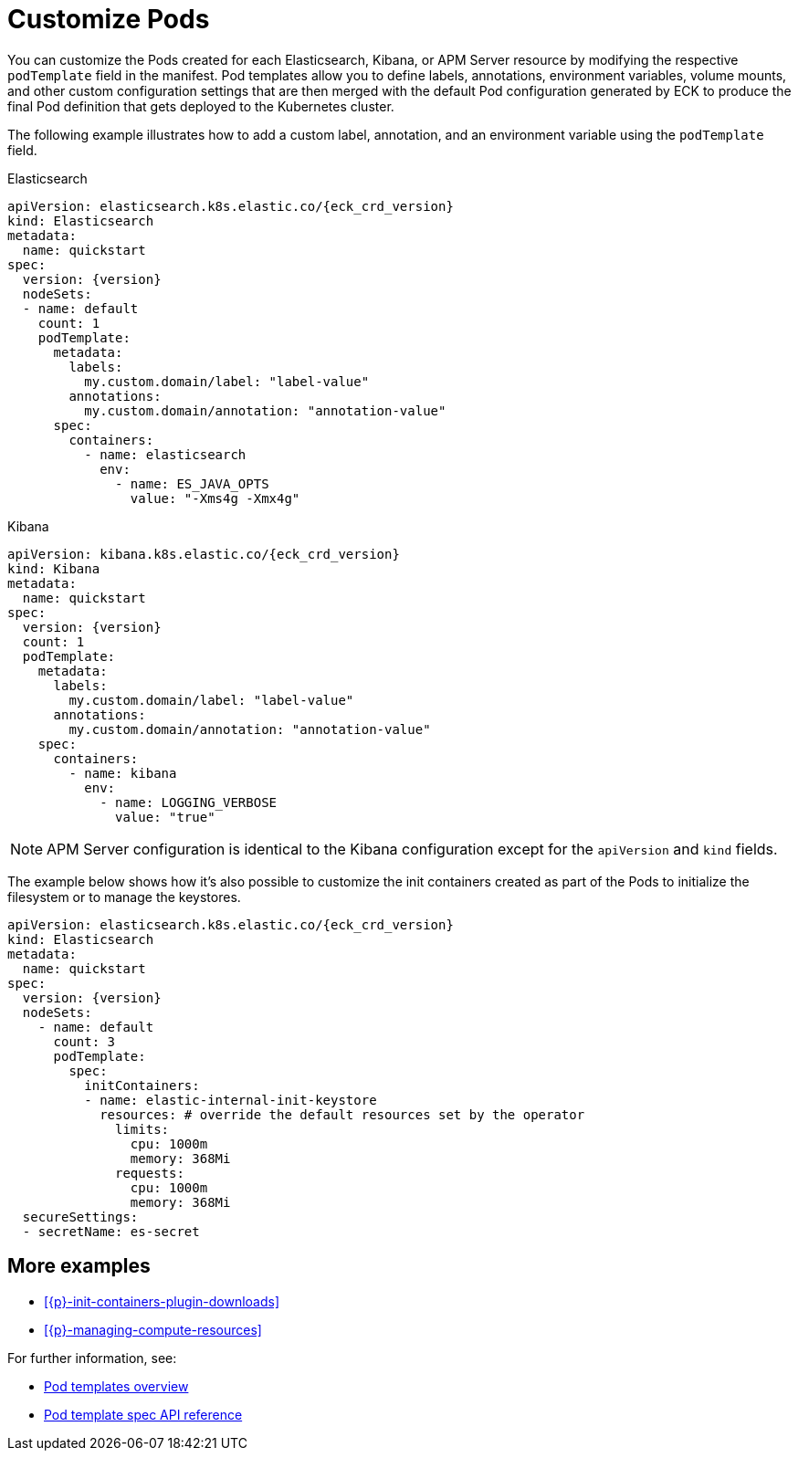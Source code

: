 :page_id: customize-pods
ifdef::env-github[]
****
link:https://www.elastic.co/guide/en/cloud-on-k8s/master/k8s-{page_id}.html[View this document on the Elastic website]
****
endif::[]
[id="{p}-{page_id}"]
= Customize Pods

You can customize the Pods created for each Elasticsearch, Kibana, or APM Server resource by modifying the respective `podTemplate` field in the manifest. Pod templates allow you to define labels, annotations, environment variables, volume mounts, and other custom configuration settings that are then merged with the default Pod configuration generated by ECK to produce the final Pod definition that gets deployed to the Kubernetes cluster.


The following example illustrates how to add a custom label, annotation, and an environment variable using the `podTemplate` field.

.Elasticsearch
[source,yaml,subs="attributes,callouts"]
----
apiVersion: elasticsearch.k8s.elastic.co/{eck_crd_version}
kind: Elasticsearch
metadata:
  name: quickstart
spec:
  version: {version}
  nodeSets:
  - name: default
    count: 1
    podTemplate:
      metadata:
        labels:
          my.custom.domain/label: "label-value"
        annotations:
          my.custom.domain/annotation: "annotation-value"
      spec:
        containers:
          - name: elasticsearch
            env:
              - name: ES_JAVA_OPTS
                value: "-Xms4g -Xmx4g"
----

.Kibana
[source,yaml,subs="attributes,callouts"]
----
apiVersion: kibana.k8s.elastic.co/{eck_crd_version}
kind: Kibana
metadata:
  name: quickstart
spec:
  version: {version}
  count: 1
  podTemplate:
    metadata:
      labels:
        my.custom.domain/label: "label-value"
      annotations:
        my.custom.domain/annotation: "annotation-value"
    spec:
      containers:
        - name: kibana
          env:
            - name: LOGGING_VERBOSE
              value: "true"
----

NOTE: APM Server configuration is identical to the Kibana configuration except for the `apiVersion` and `kind` fields.

The example below shows how it's also possible to customize the init containers created as part of the Pods to initialize the filesystem or to manage the keystores.

[source,yaml,subs="attributes,callouts"]
----
apiVersion: elasticsearch.k8s.elastic.co/{eck_crd_version}
kind: Elasticsearch
metadata:
  name: quickstart
spec:
  version: {version}
  nodeSets:
    - name: default
      count: 3
      podTemplate:
        spec:
          initContainers:
          - name: elastic-internal-init-keystore
            resources: # override the default resources set by the operator
              limits:
                cpu: 1000m
                memory: 368Mi
              requests:
                cpu: 1000m
                memory: 368Mi
  secureSettings:
  - secretName: es-secret
----

[float]
== More examples

- <<{p}-init-containers-plugin-downloads>>
- <<{p}-managing-compute-resources>>

For further information, see:

- https://kubernetes.io/docs/concepts/workloads/pods/pod-overview/#pod-templates[Pod templates overview]
- https://kubernetes.io/docs/reference/generated/kubernetes-api/v1.17/#podtemplatespec-v1-core[Pod template spec API reference]
